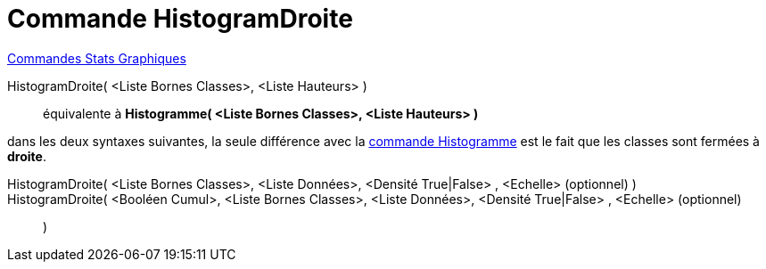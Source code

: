 = Commande HistogramDroite
:page-en: commands/HistogramRight
ifdef::env-github[:imagesdir: /fr/modules/ROOT/assets/images]

xref:commands/Commandes_Stats_Graphiques.adoc[Commandes Stats Graphiques]

HistogramDroite( <Liste Bornes Classes>, <Liste Hauteurs> )::
  équivalente à *Histogramme( <Liste Bornes Classes>, <Liste Hauteurs> )*

dans les deux syntaxes suivantes, la seule différence avec la xref:/commands/Histogramme.adoc[commande Histogramme] est
le fait que les classes sont fermées à *droite*.

HistogramDroite( <Liste Bornes Classes>, <Liste Données>, <Densité True|False> , <Echelle> (optionnel) )::

HistogramDroite( <Booléen Cumul>, <Liste Bornes Classes>, <Liste Données>, <Densité True|False> , <Echelle> (optionnel)::
)

